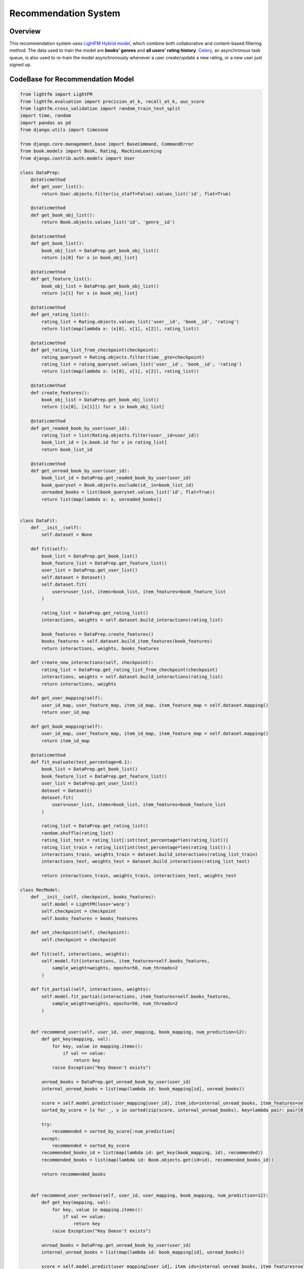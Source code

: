 Recommendation System
=====================

Overview
--------

This recommendation system uses `LightFM Hybrid model <https://github.com/lyst/lightfm>`_, which
combine both collaborative and content-based filtering method. The data used to train the model are
**books' genres** and **all users' rating history**. `Celery <http://www.celeryproject.org/>`_, an
asynchronous task queue, is also used to re-train the model asynchronously whenever a user 
create/update a new rating, or a new user just signed up.

CodeBase for Recommendation Model
----------------------------------

.. code-block:: python


    from lightfm import LightFM
    from lightfm.evaluation import precision_at_k, recall_at_k, auc_score
    from lightfm.cross_validation import random_train_test_split
    import time, random
    import pandas as pd
    from django.utils import timezone

    from django.core.management.base import BaseCommand, CommandError
    from book.models import Book, Rating, MachineLearning
    from django.contrib.auth.models import User

    class DataPrep:
        @staticmethod
        def get_user_list():
            return User.objects.filter(is_staff=False).values_list('id', flat=True)

        @staticmethod
        def get_book_obj_list():
            return Book.objects.values_list('id', 'genre__id')

        @staticmethod
        def get_book_list():
            book_obj_list = DataPrep.get_book_obj_list()
            return [x[0] for x in book_obj_list]

        @staticmethod
        def get_feature_list():
            book_obj_list = DataPrep.get_book_obj_list()
            return [x[1] for x in book_obj_list]

        @staticmethod
        def get_rating_list():
            rating_list = Rating.objects.values_list('user__id', 'book__id', 'rating')
            return list(map(lambda x: (x[0], x[1], x[2]), rating_list))

        @staticmethod
        def get_rating_list_from_checkpoint(checkpoint):
            rating_queryset = Rating.objects.filter(time__gte=checkpoint)
            rating_list = rating_queryset.values_list('user__id', 'book__id', 'rating')
            return list(map(lambda x: (x[0], x[1], x[2]), rating_list))

        @staticmethod
        def create_features():
            book_obj_list = DataPrep.get_book_obj_list()
            return [(x[0], [x[1]]) for x in book_obj_list]

        @staticmethod
        def get_readed_book_by_user(user_id):
            rating_list = list(Rating.objects.filter(user__id=user_id))
            book_list_id = [x.book.id for x in rating_list]
            return book_list_id

        @staticmethod
        def get_unread_book_by_user(user_id):
            book_list_id = DataPrep.get_readed_book_by_user(user_id)
            book_queryset = Book.objects.exclude(id__in=book_list_id)
            unreaded_books = list(book_queryset.values_list('id', flat=True))
            return list(map(lambda x: x, unreaded_books))


    class DataFit:
        def __init__(self):
            self.dataset = None

        def fit(self):
            book_list = DataPrep.get_book_list()
            book_feature_list = DataPrep.get_feature_list()
            user_list = DataPrep.get_user_list()
            self.dataset = Dataset()
            self.dataset.fit(
                users=user_list, items=book_list, item_features=book_feature_list
            )

            rating_list = DataPrep.get_rating_list()
            interactions, weights = self.dataset.build_interactions(rating_list)

            book_features = DataPrep.create_features()
            books_features = self.dataset.build_item_features(book_features)
            return interactions, weights, books_features

        def create_new_interactions(self, checkpoint):
            rating_list = DataPrep.get_rating_list_from_checkpoint(checkpoint)
            interactions, weights = self.dataset.build_interactions(rating_list)
            return interactions, weights

        def get_user_mapping(self):
            user_id_map, user_feature_map, item_id_map, item_feature_map = self.dataset.mapping()
            return user_id_map

        def get_book_mapping(self):
            user_id_map, user_feature_map, item_id_map, item_feature_map = self.dataset.mapping()
            return item_id_map

        @staticmethod
        def fit_evaluate(test_percentage=0.1):
            book_list = DataPrep.get_book_list()
            book_feature_list = DataPrep.get_feature_list()
            user_list = DataPrep.get_user_list()
            dataset = Dataset()
            dataset.fit(
                users=user_list, items=book_list, item_features=book_feature_list
            )

            rating_list = DataPrep.get_rating_list()
            random.shuffle(rating_list)
            rating_list_test = rating_list[:int(test_percentage*len(rating_list))]
            rating_list_train = rating_list[int(test_percentage*len(rating_list)):]
            interactions_train, weights_train = dataset.build_interactions(rating_list_train)
            interactions_test, weights_test = dataset.build_interactions(rating_list_test)

            return interactions_train, weights_train, interactions_test, weights_test

    class RecModel:
        def __init__(self, checkpoint, books_features):
            self.model = LightFM(loss='warp')
            self.checkpoint = checkpoint
            self.books_features = books_features

        def set_checkpoint(self, checkpoint):
            self.checkpoint = checkpoint

        def fit(self, interactions, weights):
            self.model.fit(interactions, item_features=self.books_features, 
                sample_weight=weights, epochs=50, num_threads=2
            )

        def fit_partial(self, interactions, weights):
            self.model.fit_partial(interactions, item_features=self.books_features, 
                sample_weight=weights, epochs=50, num_threads=2
            )


        def recommend_user(self, user_id, user_mapping, book_mapping, num_prediction=12):
            def get_key(mapping, val):
                for key, value in mapping.items():
                    if val == value:
                        return key
                raise Exception("Key Doesn't exists")

            unread_books = DataPrep.get_unread_book_by_user(user_id)
            internal_unread_books = list(map(lambda id: book_mapping[id], unread_books))

            score = self.model.predict(user_mapping[user_id], item_ids=internal_unread_books, item_features=self.books_features)
            sorted_by_score = [x for _, x in sorted(zip(score, internal_unread_books), key=lambda pair: pair[0])]

            try: 
                recommended = sorted_by_score[:num_prediction]
            except:
                recommended = sorted_by_score
            recommended_books_id = list(map(lambda id: get_key(book_mapping, id), recommended))
            recommended_books = list(map(lambda id: Book.objects.get(id=id), recommended_books_id))

            return recommended_books


        def recommend_user_verbose(self, user_id, user_mapping, book_mapping, num_prediction=12):
            def get_key(mapping, val):
                for key, value in mapping.items():
                    if val == value:
                        return key
                raise Exception("Key Doesn't exists")

            unread_books = DataPrep.get_unread_book_by_user(user_id)
            internal_unread_books = list(map(lambda id: book_mapping[id], unread_books))

            score = self.model.predict(user_mapping[user_id], item_ids=internal_unread_books, item_features=self.books_features)
            sorted_by_score = [x for _, x in sorted(zip(score, internal_unread_books), key=lambda pair: pair[0])]

            try: 
                recommended = sorted_by_score[:num_prediction]
            except:
                recommended = sorted_by_score
            recommended_books_id = list(map(lambda id: get_key(book_mapping, id), recommended))
            
            
            readed_books = DataPrep.get_readed_book_by_user(user_id)
            print('Read Books: ')
            for book_id in readed_books:
                book_obj = Book.objects.get(id=book_id)
                print('\tBook Name: '+book_obj.book_title)
                print('\t\tGenre: ' + book_obj.genre.name)
                rating_obj = Rating.objects.get(book=book_id, user__id=user_id)
                print('\t\tOwn Rating: '+ str(rating_obj.rating))
                print('\t\tOverall Rating: '+ str(book_obj.overall_rating))
            print()

            recommended_books = list(map(lambda id: Book.objects.get(id=id), recommended_books_id))
            print('Recommend:')
            for book_obj in recommended_books:
                print('\tBook Name: '+book_obj.book_title)
                print('\t\tGenre: ' + book_obj.genre.name)
                print('\t\tOverall Rating: '+str(book_obj.overall_rating))

            return recommended_books


        def evaluate(self):
            # Data
            interactions_train, weights_train, interactions_test, weights_test = \
                DataFit.fit_evaluate()

            new_model = LightFM(loss='warp')
            new_model.fit(interactions_train, item_features=self.books_features, 
                epochs=100, num_threads=2, sample_weight=weights_train
            )
            print('Precision @k(Train): {0}'.format(precision_at_k(new_model, interactions_train).mean()))
            print('Precision @k(Test): {0}'.format(precision_at_k(new_model, interactions_test).mean()))
            print('Recall @k(Train): {0}'.format(recall_at_k(new_model, interactions_train).mean()))
            print('Recall @k(Test): {0}'.format(recall_at_k(new_model, interactions_test).mean()))
            print('Auc Score(Train): {0}'.format(auc_score(new_model, interactions_train).mean()))
            print('Auc Score(Test): {0}'.format(auc_score(new_model, interactions_test).mean()))

